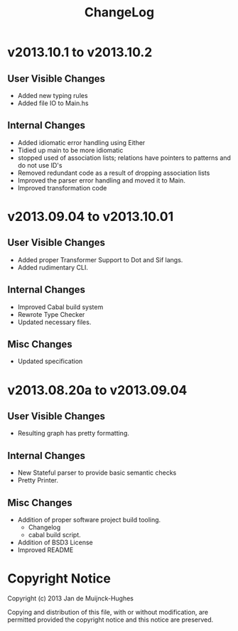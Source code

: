 #+TITLE: ChangeLog

* v2013.10.1 to v2013.10.2
** User Visible Changes
+ Added new typing rules
+ Added file IO to Main.hs
** Internal Changes
+ Added idiomatic error handling using Either
+ Tidied up main to be more idiomatic
+ stopped used of association lists; relations have pointers to patterns and do not use ID's
+ Removed redundant code as a result of dropping association lists
+ Improved the parser error handling and moved it to Main.
+ Improved transformation code
* v2013.09.04 to v2013.10.01
** User Visible Changes
+ Added proper Transformer Support to Dot and Sif langs.
+ Added rudimentary CLI.
** Internal Changes
+ Improved Cabal build system
+ Rewrote Type Checker
+ Updated necessary files.
** Misc Changes
+ Updated specification
* v2013.08.20a to v2013.09.04
** User Visible Changes
+ Resulting graph has pretty formatting.
** Internal Changes
+ New Stateful parser to provide basic semantic checks
+ Pretty Printer.
** Misc Changes
+ Addition of proper software project build tooling.
  + Changelog
  + cabal build script.
+ Addition of BSD3 License
+ Improved README

* Copyright Notice

Copyright (c) 2013 Jan de Muijnck-Hughes

Copying and distribution of this file, with or without modification, are
permitted provided the copyright notice and this notice are preserved.
